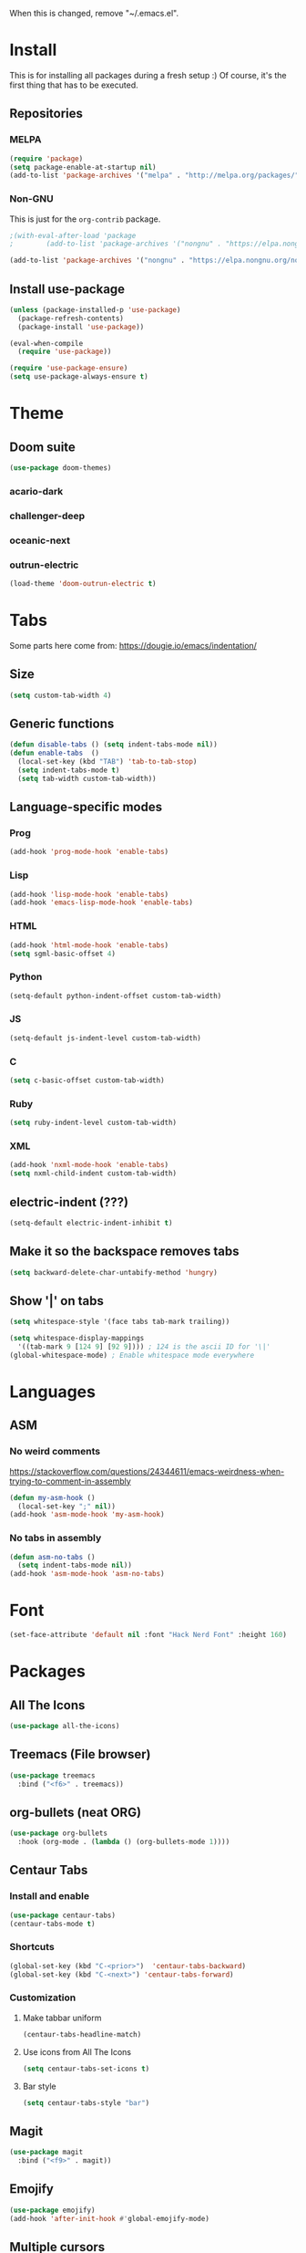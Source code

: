 When this is changed, remove "~/.emacs.el".

#+begin_export emacs-lisp
(setq custom-file null-device)
#+end_export

* Install
This is for installing all packages during a fresh setup :)
Of course, it's the first thing that has to be executed.
** Repositories
*** MELPA
#+BEGIN_SRC emacs-lisp
  (require 'package)
  (setq package-enable-at-startup nil)
  (add-to-list 'package-archives '("melpa" . "http://melpa.org/packages/"))
#+END_SRC
*** Non-GNU
This is just for the ~org-contrib~ package.
#+begin_src emacs-lisp
  ;(with-eval-after-load 'package
  ;        (add-to-list 'package-archives '("nongnu" . "https://elpa.nongnu.org/nongnu/")))

  (add-to-list 'package-archives '("nongnu" . "https://elpa.nongnu.org/nongnu/"))
#+end_src
** Install use-package
#+BEGIN_SRC emacs-lisp
(unless (package-installed-p 'use-package)
  (package-refresh-contents)
  (package-install 'use-package))

(eval-when-compile
  (require 'use-package))

(require 'use-package-ensure)
(setq use-package-always-ensure t)
#+END_SRC

* Theme
** Doom suite
#+begin_src emacs-lisp
(use-package doom-themes)
#+end_src
*** acario-dark
*** challenger-deep
*** oceanic-next
*** outrun-electric
#+BEGIN_SRC emacs-lisp
(load-theme 'doom-outrun-electric t)
#+END_SRC
* Tabs
Some parts here come from: https://dougie.io/emacs/indentation/
** Size
#+BEGIN_SRC emacs-lisp
(setq custom-tab-width 4)
#+END_SRC
** Generic functions
#+BEGIN_SRC emacs-lisp
(defun disable-tabs () (setq indent-tabs-mode nil))
(defun enable-tabs  ()
  (local-set-key (kbd "TAB") 'tab-to-tab-stop)
  (setq indent-tabs-mode t)
  (setq tab-width custom-tab-width))
#+END_SRC
** Language-specific modes
*** Prog
#+BEGIN_SRC emacs-lisp
(add-hook 'prog-mode-hook 'enable-tabs)
#+END_SRC
*** Lisp
#+BEGIN_SRC emacs-lisp
(add-hook 'lisp-mode-hook 'enable-tabs)
(add-hook 'emacs-lisp-mode-hook 'enable-tabs)
#+END_SRC
*** HTML
#+BEGIN_SRC emacs-lisp
(add-hook 'html-mode-hook 'enable-tabs)
(setq sgml-basic-offset 4)
#+END_SRC
*** Python
#+BEGIN_SRC emacs-lisp
(setq-default python-indent-offset custom-tab-width)
#+END_SRC
*** JS
#+BEGIN_SRC emacs-lisp
(setq-default js-indent-level custom-tab-width)
#+END_SRC
*** C
#+BEGIN_SRC emacs-lisp
(setq c-basic-offset custom-tab-width)
#+END_SRC
*** Ruby
#+BEGIN_SRC emacs-lisp
(setq ruby-indent-level custom-tab-width)
#+END_SRC
*** XML
#+BEGIN_SRC emacs-lisp
(add-hook 'nxml-mode-hook 'enable-tabs)
(setq nxml-child-indent custom-tab-width)
#+END_SRC
** electric-indent (???)
#+BEGIN_SRC emacs-lisp
(setq-default electric-indent-inhibit t)
#+END_SRC
** Make it so the backspace removes tabs
#+BEGIN_SRC emacs-lisp
(setq backward-delete-char-untabify-method 'hungry)
#+END_SRC
** Show '|' on tabs
#+BEGIN_SRC emacs-lisp
(setq whitespace-style '(face tabs tab-mark trailing))

(setq whitespace-display-mappings
  '((tab-mark 9 [124 9] [92 9]))) ; 124 is the ascii ID for '\|'
(global-whitespace-mode) ; Enable whitespace mode everywhere
#+END_SRC

* Languages
** ASM
*** No weird comments
https://stackoverflow.com/questions/24344611/emacs-weirdness-when-trying-to-comment-in-assembly
#+begin_src emacs-lisp
  (defun my-asm-hook ()
    (local-set-key ";" nil))
  (add-hook 'asm-mode-hook 'my-asm-hook)
#+end_src
*** No tabs in assembly
#+begin_src emacs-lisp
  (defun asm-no-tabs ()
    (setq indent-tabs-mode nil))
  (add-hook 'asm-mode-hook 'asm-no-tabs)
#+end_src
* Font
#+BEGIN_SRC emacs-lisp
  (set-face-attribute 'default nil :font "Hack Nerd Font" :height 160)
#+END_SRC
* Packages
** All The Icons
#+BEGIN_SRC emacs-lisp
(use-package all-the-icons)
#+END_SRC
** Treemacs (File browser)
#+BEGIN_SRC emacs-lisp
(use-package treemacs
  :bind ("<f6>" . treemacs))
#+END_SRC
** org-bullets (neat ORG)
#+BEGIN_SRC emacs-lisp
(use-package org-bullets
  :hook (org-mode . (lambda () (org-bullets-mode 1))))
#+END_SRC

** Centaur Tabs
*** Install and enable
#+BEGIN_SRC emacs-lisp
(use-package centaur-tabs)
(centaur-tabs-mode t)
#+END_SRC
*** Shortcuts
#+BEGIN_SRC emacs-lisp
(global-set-key (kbd "C-<prior>")  'centaur-tabs-backward)
(global-set-key (kbd "C-<next>") 'centaur-tabs-forward)
#+END_SRC
*** Customization
**** Make tabbar uniform
#+BEGIN_SRC emacs-lisp
(centaur-tabs-headline-match)
#+END_SRC
**** Use icons from All The Icons
#+BEGIN_SRC emacs-lisp
(setq centaur-tabs-set-icons t)
#+END_SRC

**** Bar style
#+BEGIN_SRC emacs-lisp
(setq centaur-tabs-style "bar")
#+END_SRC
** Magit
#+BEGIN_SRC emacs-lisp
(use-package magit
  :bind ("<f9>" . magit))
#+END_SRC
** Emojify
#+BEGIN_SRC emacs-lisp
(use-package emojify)
(add-hook 'after-init-hook #'global-emojify-mode)
#+END_SRC
** Multiple cursors
#+BEGIN_SRC emacs-lisp
(global-unset-key (kbd "C-<down-mouse-1>"))
(use-package multiple-cursors
  :bind (("C-c m c" . mc/edit-lines)
         ("C-<mouse-1>" . mc/add-cursor-on-click)))
#+END_SRC

** Others that do not require config
#+BEGIN_SRC emacs-lisp
(use-package htmlize
  :defer t)
#+END_SRC

** Tramp
#+begin_src emacs-lisp
  (require 'tramp)
  (setq tramp-default-method "ssh")
#+end_src
* Changes at bootup (*scratch* and so)
https://unix.stackexchange.com/questions/19874/prevent-unwanted-buffers-from-opening
** Empty *scratch*
#+BEGIN_SRC emacs-lisp
(setq initial-scratch-message "")
#+END_SRC
** Kill *scratch* from the buffer
(When a mode is set)
#+BEGIN_SRC emacs-lisp
(defun remove-scratch-buffer ()
  (if (get-buffer "*scratch*")
      (kill-buffer "*scratch*")))
(add-hook 'after-change-major-mode-hook 'remove-scratch-buffer)
#+END_SRC
** Kill *messages*
#+BEGIN_SRC emacs-lisp
(setq-default message-log-max nil)
(kill-buffer "*Messages*")
#+END_SRC
** Kill *Completions* after opening a file
#+BEGIN_SRC emacs-lisp
  (add-hook 'minibuffer-exit-hook
        '(lambda ()
           (let ((buffer "*Completions*"))
             (and (get-buffer buffer)
                  (kill-buffer buffer)))))
#+END_SRC
** Do not show *Buffer list* when opening more than one file at a time
#+BEGIN_SRC emacs-lisp
(setq inhibit-startup-buffer-menu t)
#+END_SRC
** Show only one active window when opening multiple files
#+BEGIN_SRC emacs-lisp
(add-hook 'window-setup-hook 'delete-other-windows)
#+END_SRC

* Usage
** Always ask y/n, never yes/no.
#+BEGIN_SRC emacs-lisp
(fset 'yes-or-no-p 'y-or-n-p)
#+END_SRC
** Always follow symlinks
#+begin_src emacs-lisp
(setq vc-follow-symlinks t)
#+end_src
** Aliases
*** rs = replace-string
#+BEGIN_SRC emacs-lisp
(defalias 'rs 'replace-string)
#+END_SRC
** ~delete-by-moving-to-trash~
I don't know if this is global or just for ~delete-file~. Anyway, I'm not gonna regret having this.
#+begin_src emacs-lisp
  (setq delete-by-moving-to-trash t)
#+end_src
** Key shortcuts
*** Escape shortcuts
**** Remove compiled configuration with "Esc Esc R"
#+begin_src emacs-lisp
  (global-set-key (kbd "\e\er")
    (lambda () (interactive)
      (delete-file "~/.emacs.el" t)
          (message "~/.emacs.el removed")))
#+end_src
**** Open this config with "Esc Esc C"
Got the idea from here: https://www.youtube.com/watch?v=Iqh50fgbIVk
#+begin_src emacs-lisp
  (global-set-key (kbd "\e\ec")
    (lambda () (interactive)
          (find-file "~/.emacs.org")))
#+end_src
* General settings
** Hide toolbar
#+BEGIN_SRC emacs-lisp
(tool-bar-mode -1)
(menu-bar-mode -1)
#+END_SRC
** Backups
*** Backups at ~/.emacs-backups
#+BEGIN_SRC emacs-lisp
(setq backup-directory-alist `(("." . "~/.emacs-backups")))
#+END_SRC
*** Make backups by copy
#+BEGIN_SRC emacs-lisp
(setq backup-by-copying t)
#+END_SRC

** Show line numbers
#+BEGIN_SRC emacs-lisp
(global-display-line-numbers-mode)
#+END_SRC
** Enable line wrap in ORG mode
#+BEGIN_SRC emacs-lisp
(setq org-startup-truncated nil)
#+END_SRC
** 80 columns ruler
#+begin_src emacs-lisp
(add-hook 'prog-mode-hook #'display-fill-column-indicator-mode)
(setq-default display-fill-column-indicator-column 80)
#+end_src

* ORG
** Use shift key in ORG mode
#+BEGIN_SRC emacs-lisp
(setq org-support-shift-select t)
#+END_SRC
** Get back the "<s" in ORG
#+BEGIN_SRC emacs-lisp
(require 'org-tempo)
#+END_SRC
** Indent mode
#+begin_src emacs-lisp
(add-hook 'org-mode-hook 'org-indent-mode)
#+end_src
** Start up folded
#+begin_src emacs-lisp
(setq org-startup-folded t)
#+end_src
** Templates (LaTeX_CLASS)
*** Robótica Industrial
#+begin_src emacs-lisp
  (with-eval-after-load 'ox-latex
    (add-to-list 'org-latex-classes
      '("RI"
        "\\documentclass[12pt,a4paper]{report}
             \\usepackage[spanish]{babel}
             \\usepackage[T1]{fontenc}
             \\usepackage[utf8]{inputenc}
             \\usepackage{amsmath}
             \\usepackage{graphicx}
             \\usepackage[page]{appendix}
             \\usepackage{listings}
             \\usepackage{color}

             \\usepackage{gensymb}
             \\graphicspath{ {./imgs/} }

             \\renewcommand\\appendixpagename{Archivos de código}
             \\DeclareFixedFont{\\ttb}{T1}{txtt}{bx}{n}{9}
             \\DeclareFixedFont{\\ttm}{T1}{txtt}{m}{n}{9}
             \\DeclareFixedFont{\\tti}{T1}{txtt}{m}{it}{9}
             \\definecolor{comment}{RGB}{150,150,150}

             \\lstset{
                     frame = single,
                     extendedchars=true,
                     showstringspaces=false,
                     inputencoding=utf8,
                     literate={á}{{\\'a}}1 {é}{{\\'e}}1 {í}{{\\'i}}1 {ó}{{\\'o}}1 {ú}{{\\'u}}1 {ñ}{{\\~n}}1
                     {Á}{{\\'A}}1 {É}{{\\'E}}1 {Í}{{\\'I}}1 {Ó}{{\\'O}}1 {Ú}{{\\'U}}1 {Ñ}{{\\~N}}1,
                     language=Python,
                     basicstyle=\\ttm,
                     otherkeywords={self},
                     keywordstyle=\\ttb,
                     commentstyle=\\tti\\color{comment}
             }
             [NO-DEFAULT-PACKAGES]
             [NO-PACKAGES]"
            ("\\section*{%s}" . "\\section*{%s}"))))
#+end_src

** No hyperref
#+begin_src emacs-lisp
(setq org-latex-with-hyperref nil)
#+end_src
** Extras
*** ox-extra
#+begin_src emacs-lisp
  (package-install 'org-contrib)

  (require 'ox-extra)
  (ox-extras-activate '(ignore-headlines))
#+end_src
** Don't go crazy on macOS
#+begin_src emacs-lisp
(when (eq system-type 'darwin)
  (setq mac-right-option-modifier 'none))
#+end_src
